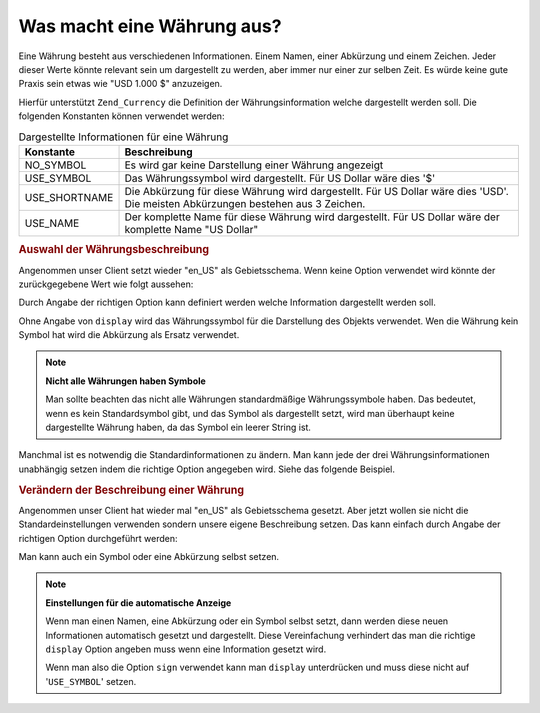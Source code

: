 .. _zend.currency.description:

Was macht eine Währung aus?
===========================

Eine Währung besteht aus verschiedenen Informationen. Einem Namen, einer Abkürzung und einem Zeichen. Jeder
dieser Werte könnte relevant sein um dargestellt zu werden, aber immer nur einer zur selben Zeit. Es würde keine
gute Praxis sein etwas wie "USD 1.000 $" anzuzeigen.

Hierfür unterstützt ``Zend_Currency`` die Definition der Währungsinformation welche dargestellt werden soll. Die
folgenden Konstanten können verwendet werden:

.. _zend.currency.description.table-1:

.. table:: Dargestellte Informationen für eine Währung

   +-------------+--------------------------------------------------------------------------------------------------------------------------------+
   |Konstante    |Beschreibung                                                                                                                    |
   +=============+================================================================================================================================+
   |NO_SYMBOL    |Es wird gar keine Darstellung einer Währung angezeigt                                                                           |
   +-------------+--------------------------------------------------------------------------------------------------------------------------------+
   |USE_SYMBOL   |Das Währungssymbol wird dargestellt. Für US Dollar wäre dies '$'                                                                |
   +-------------+--------------------------------------------------------------------------------------------------------------------------------+
   |USE_SHORTNAME|Die Abkürzung für diese Währung wird dargestellt. Für US Dollar wäre dies 'USD'. Die meisten Abkürzungen bestehen aus 3 Zeichen.|
   +-------------+--------------------------------------------------------------------------------------------------------------------------------+
   |USE_NAME     |Der komplette Name für diese Währung wird dargestellt. Für US Dollar wäre der komplette Name "US Dollar"                        |
   +-------------+--------------------------------------------------------------------------------------------------------------------------------+

.. _zend.currency.description.example-1:

.. rubric:: Auswahl der Währungsbeschreibung

Angenommen unser Client setzt wieder "en_US" als Gebietsschema. Wenn keine Option verwendet wird könnte der
zurückgegebene Wert wie folgt aussehen:

.. code-block:: php
   :linenos:

   $currency = new Zend_Currency(
       array(
           'value' => 100,
       )
   );

   print $currency; // Könnte '$ 100' zurückgeben

Durch Angabe der richtigen Option kann definiert werden welche Information dargestellt werden soll.

.. code-block:: php
   :linenos:

   $currency = new Zend_Currency(
       array(
           'value'   => 100,
           'display' => Zend_Currency::USE_SHORTNAME,
       )
   );

   print $currency; // Könnte 'USD 100' zurückgeben

Ohne Angabe von ``display`` wird das Währungssymbol für die Darstellung des Objekts verwendet. Wen die Währung
kein Symbol hat wird die Abkürzung als Ersatz verwendet.

.. note::

   **Nicht alle Währungen haben Symbole**

   Man sollte beachten das nicht alle Währungen standardmäßige Währungssymbole haben. Das bedeutet, wenn es
   kein Standardsymbol gibt, und das Symbol als dargestellt setzt, wird man überhaupt keine dargestellte Währung
   haben, da das Symbol ein leerer String ist.

Manchmal ist es notwendig die Standardinformationen zu ändern. Man kann jede der drei Währungsinformationen
unabhängig setzen indem die richtige Option angegeben wird. Siehe das folgende Beispiel.

.. _zend.currency.description.example-2:

.. rubric:: Verändern der Beschreibung einer Währung

Angenommen unser Client hat wieder mal "en_US" als Gebietsschema gesetzt. Aber jetzt wollen sie nicht die
Standardeinstellungen verwenden sondern unsere eigene Beschreibung setzen. Das kann einfach durch Angabe der
richtigen Option durchgeführt werden:

.. code-block:: php
   :linenos:

   $currency = new Zend_Currency(
       array(
           'value' => 100,
           'name'  => 'Dollar',
       )
   );

   print $currency; // Könnte 'Dollar 100' zurückgeben

Man kann auch ein Symbol oder eine Abkürzung selbst setzen.

.. code-block:: php
   :linenos:

   $currency = new Zend_Currency(
       array(
           'value'    => 100,
           'symbol' => '$$$',
       )
   );

   print $currency; // Könnte '$$$ 100' zurückgeben

.. note::

   **Einstellungen für die automatische Anzeige**

   Wenn man einen Namen, eine Abkürzung oder ein Symbol selbst setzt, dann werden diese neuen Informationen
   automatisch gesetzt und dargestellt. Diese Vereinfachung verhindert das man die richtige ``display`` Option
   angeben muss wenn eine Information gesetzt wird.

   Wenn man also die Option ``sign`` verwendet kann man ``display`` unterdrücken und muss diese nicht auf
   '``USE_SYMBOL``' setzen.



